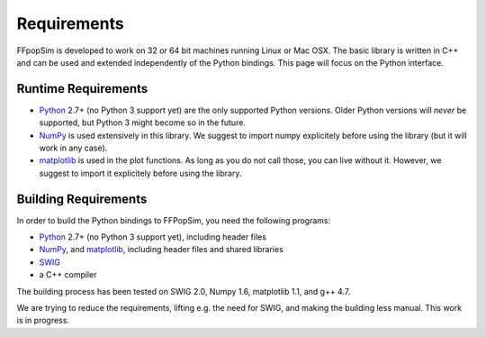 .. _Requirements:

Requirements
============
FFpopSim is developed to work on 32 or 64 bit machines running Linux or Mac OSX. The basic library is written in C++ and can be used and extended independently of the Python bindings. This page will focus on the Python interface.

Runtime Requirements
--------------------
- Python_ 2.7+ (no Python 3 support yet) are the only supported Python versions. Older Python versions will *never* be supported, but Python 3 might become so in the future.
- NumPy_ is used extensively in this library. We suggest to import numpy explicitely before using the library (but it will work in any case).
- matplotlib_ is used in the plot functions. As long as you do not call those, you can live without it. However, we suggest to import it explicitely before using the library.

.. _Python: http://www.python.org/
.. _NumPy: http://numpy.scipy.org/
.. _matplotlib: http://matplotlib.sourceforge.net/

Building Requirements
---------------------
In order to build the Python bindings to FFPopSim, you need the following programs:

- Python_ 2.7+ (no Python 3 support yet), including header files
- NumPy_, and matplotlib_, including header files and shared libraries
- SWIG_
- a C++ compiler

The building process has been tested on SWIG 2.0, Numpy 1.6, matplotlib 1.1, and g++ 4.7.

We are trying to reduce the requirements, lifting e.g. the need for SWIG, and making the building less manual. This work is in progress.

.. _SWIG: http://www.swig.org/
.. _Python: http://www.python.org/
.. _NumPy: http://numpy.scipy.org/
.. _matplotlib: http://matplotlib.sourceforge.net/

